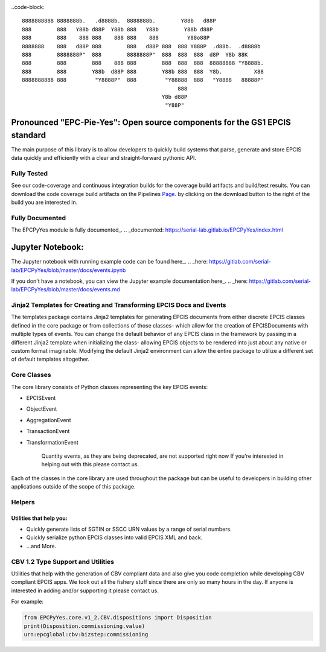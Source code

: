 .. image:: https://gitlab.com/serial-lab/EPCPyYes/badges/master/coverage.svg
   :target: https://gitlab.com/serial-lab/EPCPyYes/pipelines
.. image:: https://gitlab.com/serial-lab/EPCPyYes/badges/master/build.svg
   :target: https://gitlab.com/serial-lab/EPCPyYes/commits/master

..code-block::

    8888888888 8888888b.   .d8888b.  8888888b.        Y88b   d88P
    888        888   Y88b d88P  Y88b 888   Y88b        Y88b d88P
    888        888    888 888    888 888    888         Y88o88P
    8888888    888   d88P 888        888   d88P 888  888 Y888P  .d88b.  .d8888b
    888        8888888P"  888        8888888P"  888  888  888  d8P  Y8b 88K
    888        888        888    888 888        888  888  888  88888888 "Y8888b.
    888        888        Y88b  d88P 888        Y88b 888  888  Y8b.          X88
    8888888888 888         "Y8888P"  888         "Y88888  888   "Y8888   88888P'
                                                     888
                                                Y8b d88P
                                                 "Y88P"

Pronounced "EPC-Pie-Yes": Open source components for the GS1 EPCIS standard
===========================================================================

The main
purpose of this library is to allow developers to quickly build systems that
parse, generate and store EPCIS data quickly and efficiently with a clear
and straight-forward pythonic API.


Fully Tested
------------
See our code-coverage and continuous integration builds for the coverage
build artifacts and build/test results.  You can download the code coverage
build artifacts on the Pipelines Page_. by clicking on the download button
to the right of the build you are interested in.

.. _Page: https://gitlab.com/serial-lab/EPCPyYes/pipelines


Fully Documented
----------------
The EPCPyYes module is fully documented_.
.. _documented: https://serial-lab.gitlab.io/EPCPyYes/index.html

Jupyter Notebook:
=================
The Jupyter notebook with running example code can be found here_.
.. _here: https://gitlab.com/serial-lab/EPCPyYes/blob/master/docs/events.ipynb

If you don't have a notebook, you can view the Jupyter example documentation 
here_.
.. _here: https://gitlab.com/serial-lab/EPCPyYes/blob/master/docs/events.md

Jinja2 Templates for Creating and Transforming EPCIS Docs and Events
--------------------------------------------------------------------
The templates package contains Jinja2 templates for generating EPCIS documents
from either discrete EPCIS classes defined in the core package or from collections
of those classes- which allow for the creation of EPCISDocuments with
multiple types of events.  You can change the default behavior of any 
EPCIS class in the framework by passing in a different Jinja2 template when
initializing the class- allowing EPCIS objects to be rendered into just about 
any native or custom format imaginable.  Modifying the default Jinja2
environment can allow the entire package to utilize a different set of 
default templates altogether.

Core Classes
------------
The core library consists of Python classes representing the key EPCIS events:

- EPCISEvent
- ObjectEvent
- AggregationEvent
- TransactionEvent
- TransformationEvent

    Quantity events, as they are being deprecated,
    are not supported right now If you're interested in 
    helping out with this please contact us.
    
Each of the classes in the core library are used throughout the package but 
can be useful to developers in building other applications outside of the
scope of this package.

Helpers
-------

Utilities that help you:
************************

* Quickly generate lists of SGTIN or SSCC URN values by a range of serial numbers.
* Quickly serialize python EPCIS classes into valid EPCIS XML and back.
* ...and More.

CBV 1.2 Type Support and Utilities
----------------------------------
Utilities that help with the generation of CBV compliant data and also
give you code completion while developing CBV compliant EPCIS apps.  We took 
out all the fishery stuff since there are only so many hours in the day.  If
anyone is interested in adding and/or supporting it please contact us.

For example:

.. code-block:: python

    from EPCPyYes.core.v1_2.CBV.dispositions import Disposition
    print(Disposition.commissioning.value)
    urn:epcglobal:cbv:bizstep:commissioning